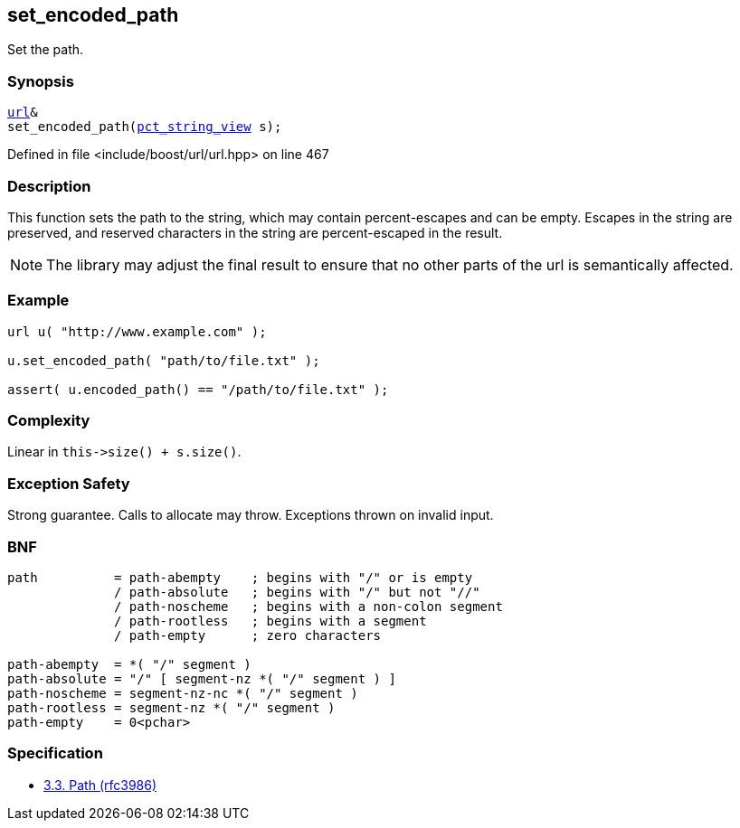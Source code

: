 :relfileprefix: ../../../
[#B65192DB1968A1589EA04D45EAD69238D22E9D6F]
== set_encoded_path

pass:v,q[Set the path.]


=== Synopsis

[source,cpp,subs="verbatim,macros,-callouts"]
----
xref:reference/boost/urls/url.adoc[url]&
set_encoded_path(xref:reference/boost/urls/pct_string_view.adoc[pct_string_view] s);
----

Defined in file <include/boost/url/url.hpp> on line 467

=== Description

pass:v,q[This function sets the path to the] pass:v,q[string, which may contain percent-escapes]
pass:v,q[and can be empty.]
pass:v,q[Escapes in the string are preserved,]
pass:v,q[and reserved characters in the string]
pass:v,q[are percent-escaped in the result.]
[NOTE]
pass:v,q[The library may adjust the final result]
pass:v,q[to ensure that no other parts of the url]
pass:v,q[is semantically affected.]

=== Example
[,cpp]
----
url u( "http://www.example.com" );

u.set_encoded_path( "path/to/file.txt" );

assert( u.encoded_path() == "/path/to/file.txt" );
----

=== Complexity
pass:v,q[Linear in `this->size() + s.size()`.]

=== Exception Safety
pass:v,q[Strong guarantee.]
pass:v,q[Calls to allocate may throw.]
pass:v,q[Exceptions thrown on invalid input.]

=== BNF
[,cpp]
----
path          = path-abempty    ; begins with "/" or is empty
              / path-absolute   ; begins with "/" but not "//"
              / path-noscheme   ; begins with a non-colon segment
              / path-rootless   ; begins with a segment
              / path-empty      ; zero characters

path-abempty  = *( "/" segment )
path-absolute = "/" [ segment-nz *( "/" segment ) ]
path-noscheme = segment-nz-nc *( "/" segment )
path-rootless = segment-nz *( "/" segment )
path-empty    = 0<pchar>
----

=== Specification

* link:https://datatracker.ietf.org/doc/html/rfc3986#section-3.3[3.3.  Path (rfc3986)]


